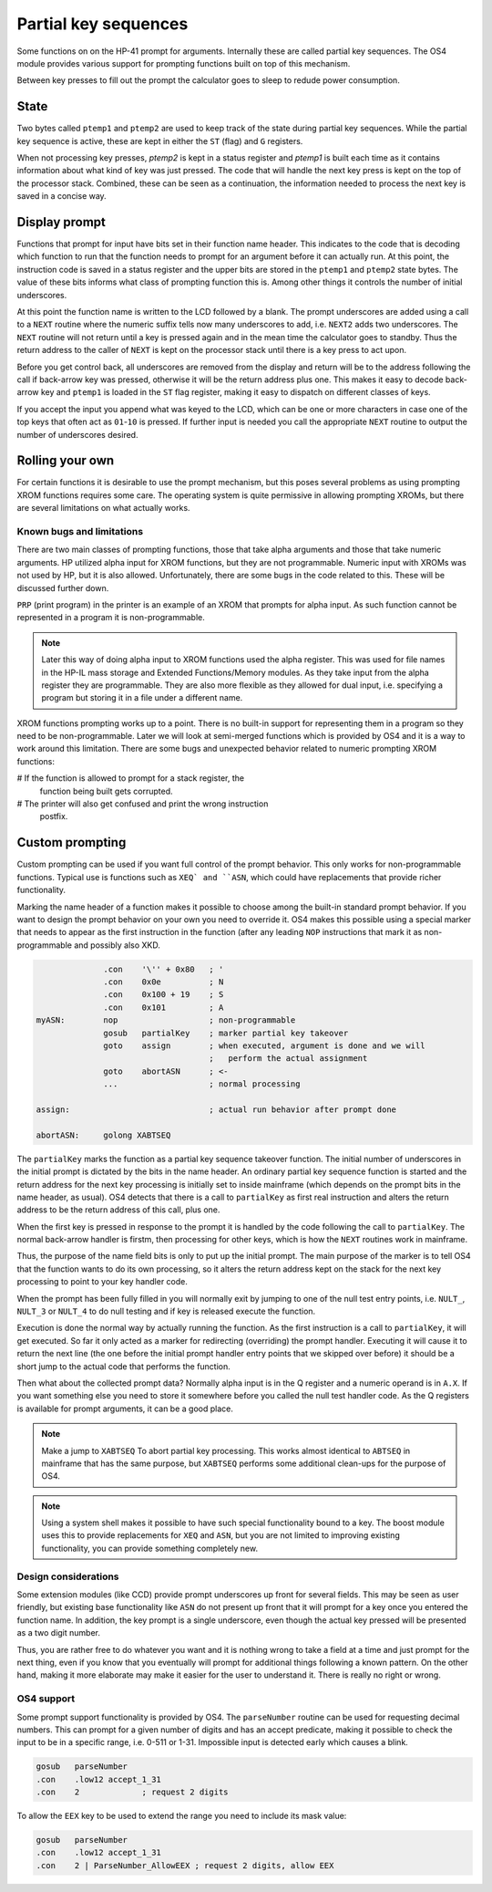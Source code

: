 Partial key sequences
=====================

Some functions on on the HP-41 prompt for arguments. Internally these
are called partial key sequences. The OS4 module provides various
support for prompting functions built on top of this mechanism.

Between key presses to fill out the prompt the calculator goes to
sleep to redude power consumption.


State
-----

Two bytes called ``ptemp1`` and ``ptemp2`` are used to keep track of
the state during partial key sequences. While the partial key sequence
is active, these are kept in either the ``ST`` (flag) and ``G``
registers.

When not processing key presses, `ptemp2` is kept in a status register
and `ptemp1` is built each time as it contains information about what
kind of key was just pressed.
The code that will handle the next key press is kept on the top of the
processor stack. Combined, these can be seen as a continuation, the
information needed to process the next key is saved in a concise way.

Display prompt
--------------

Functions that prompt for input have bits set in their function name
header. This indicates to the code that is decoding which function to
run that the function needs to prompt for an argument before it can
actually run. At this point, the instruction code is saved in a status
register and the upper bits are stored in the ``ptemp1`` and
``ptemp2`` state bytes. The value of these bits informs what class of
prompting function this is. Among other things it controls the number
of initial underscores.

At this point the function name is written to the LCD followed by a
blank. The prompt underscores are added using a call to a ``NEXT``
routine where the numeric suffix tells now many underscores to add, i.e.
``NEXT2`` adds two underscores. The ``NEXT`` routine will not return
until a key is pressed again and in the mean time the calculator goes
to standby. Thus the return address to the caller of ``NEXT`` is kept
on the processor stack until there is a key press to act upon.

Before you get control back, all underscores are removed from the
display and return will be to the address following the call if
back-arrow key was pressed, otherwise it will be the return address
plus one. This makes it easy to decode back-arrow key and ``ptemp1``
is loaded in the ``ST`` flag register, making it easy to dispatch on
different classes of keys.

If you accept the input you append what was keyed to the LCD, which
can be one or more characters in case one of the top keys that often
act as ``01``-``10`` is pressed. If further input is needed you call
the appropriate ``NEXT`` routine to output the number of underscores
desired.

Rolling your own
----------------

For certain functions it is desirable to use the prompt mechanism, but
this poses several problems as using prompting XROM functions requires
some care. The operating system is quite permissive in allowing
prompting XROMs, but there are several limitations on what actually
works. 

Known bugs and limitations
^^^^^^^^^^^^^^^^^^^^^^^^^^

There are two main classes of prompting functions, those that take
alpha arguments and those that take numeric arguments. HP utilized
alpha input for XROM functions, but they are not programmable. Numeric
input with XROMs was not used by HP, but it is  also
allowed. Unfortunately, there are some bugs in the code related to
this. These will be discussed further down.


``PRP`` (print program) in the printer is an example of an XROM that
prompts for alpha input. As such function cannot be represented in a
program it is non-programmable.

.. note::
   Later this way of doing alpha input to XROM functions used the
   alpha register. This was used for file names in the HP-IL mass
   storage and Extended Functions/Memory modules. As they take input
   from the alpha register they are programmable. They are also more
   flexible as they allowed for dual input, i.e. specifying a program
   but storing it in a file under a different name. 

XROM functions prompting works up to a point. There is no built-in
support for representing them in a program so they need to be
non-programmable. Later we will look at semi-merged functions which is
provided by OS4 and it is a way to work around this limitation.
There are some bugs and unexpected behavior related to numeric
prompting XROM functions:

# If the function is allowed to prompt for a stack register, the
  function being built gets corrupted.

# The printer will also get confused and print the wrong instruction
  postfix.


Custom prompting
----------------

Custom prompting can be used if you want full control of the prompt
behavior. This only works for non-programmable functions. Typical use
is functions such as ``XEQ` and ``ASN``, which could have replacements
that provide richer functionality.

Marking the name header of a function makes it possible to choose
among the built-in standard prompt behavior. If you want to design the
prompt behavior on your own you need to override it. OS4 makes this
possible using a special marker that needs to appear as the first
instruction in the function (after any leading ``NOP`` instructions
that mark it as non-programmable and possibly also XKD.


.. code-block:: ca65

                 .con    '\'' + 0x80   ; '
                 .con    0x0e          ; N
                 .con    0x100 + 19    ; S
                 .con    0x101         ; A
   myASN:        nop                   ; non-programmable
                 gosub   partialKey    ; marker partial key takeover
                 goto    assign        ; when executed, argument is done and we will
                                       ;   perform the actual assignment
                 goto    abortASN      ; <-
                 ...                   ; normal processing

   assign:                             ; actual run behavior after prompt done

   abortASN:     golong XABTSEQ

The ``partialKey`` marks the function as a partial key sequence
takeover function. The initial number of underscores in the initial
prompt is dictated by the bits in the name header. An ordinary partial
key sequence function is started and the return address for the next
key processing is initially set to inside mainframe (which depends on
the prompt bits in the name header, as usual). OS4 detects that there
is a call to ``partialKey`` as first real instruction and alters the
return address to be the return address of this call, plus one.

When the first key is pressed in response to the prompt it is handled
by the code following the call to ``partialKey``. The normal
back-arrow handler is firstm, then processing for other keys, which is
how the ``NEXT`` routines work in mainframe.

Thus, the purpose of the name field bits is only to put up the initial
prompt. The main purpose of the marker is to tell OS4 that the
function wants to do its own processing, so it alters the return
address kept on the stack for the next key processing to point to your
key handler code.

When the prompt has been fully filled in you will normally exit by
jumping to one of the null test entry points, i.e. ``NULT_``,
``NULT_3`` or ``NULT_4`` to do null testing and if key is released
execute the function.

Execution is done the normal way by actually running the function. As
the first instruction is a call to ``partialKey``, it will get
executed. So far it only acted as a marker for redirecting
(overriding) the prompt handler. Executing it will cause it to return
the next line (the one before the initial prompt handler entry points
that we skipped over before) it should be a short jump to the actual
code that performs the function.

Then what about the collected prompt data? Normally alpha input is in
the Q register and a numeric operand is in ``A.X``. If you want
something else you need to store it somewhere before you called the
null test handler code. As the Q registers is available for prompt
arguments, it can be a good place.

.. note::
   Make a jump to ``XABTSEQ`` To abort partial key processing. This
   works almost identical to ``ABTSEQ`` in mainframe that has the same
   purpose, but ``XABTSEQ`` performs some additional clean-ups for the
   purpose of OS4.

.. note::
   Using a system shell makes it possible to have such special
   functionality bound to a key. The boost module uses this to provide
   replacements for ``XEQ`` and ``ASN``, but you are not limited to
   improving existing functionality, you can provide something
   completely new.

Design considerations
^^^^^^^^^^^^^^^^^^^^^

Some extension modules (like CCD) provide prompt underscores up front
for several fields. This may be seen as user friendly, but existing
base functionality like ``ASN`` do not present up front that it will
prompt for a key once you entered the function name. In addition, the
key prompt is a single underscore, even though the actual key pressed
will be presented as a two digit number.

Thus, you are rather free to do whatever you want and it is nothing
wrong to take a field at a time and just prompt for the next thing,
even if you know that you eventually will prompt for additional things
following a known pattern. On the other hand, making it more elaborate
may make it easier for the user to understand it. There is really no
right or wrong.

OS4 support
^^^^^^^^^^^

Some prompt support functionality is provided by OS4. The ``parseNumber``
routine can be used for requesting decimal numbers. This can prompt
for a given number of digits and has an accept predicate, making it
possible to check the input to be in a specific range, i.e. 0-511 or
1-31. Impossible input is detected early which causes a blink.

.. code-block:: ca65

                 gosub   parseNumber
                 .con    .low12 accept_1_31
                 .con    2             ; request 2 digits

To allow the ``EEX`` key to be used to extend the range you need to
include its mask value:

.. code-block:: ca65

                 gosub   parseNumber
                 .con    .low12 accept_1_31
                 .con    2 | ParseNumber_AllowEEX ; request 2 digits, allow EEX
